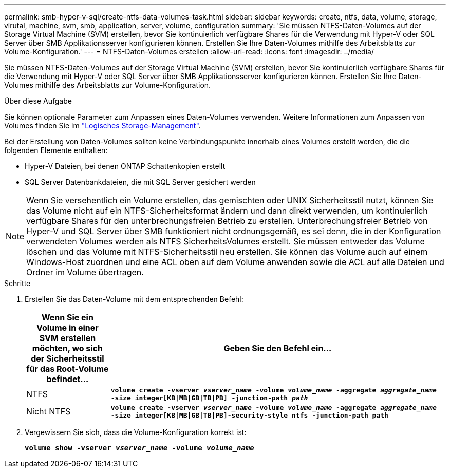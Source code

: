 ---
permalink: smb-hyper-v-sql/create-ntfs-data-volumes-task.html 
sidebar: sidebar 
keywords: create, ntfs, data, volume, storage, virutal, machine, svm, smb, application, server, volume, configuration 
summary: 'Sie müssen NTFS-Daten-Volumes auf der Storage Virtual Machine (SVM) erstellen, bevor Sie kontinuierlich verfügbare Shares für die Verwendung mit Hyper-V oder SQL Server über SMB Applikationsserver konfigurieren können. Erstellen Sie Ihre Daten-Volumes mithilfe des Arbeitsblatts zur Volume-Konfiguration.' 
---
= NTFS-Daten-Volumes erstellen
:allow-uri-read: 
:icons: font
:imagesdir: ../media/


[role="lead"]
Sie müssen NTFS-Daten-Volumes auf der Storage Virtual Machine (SVM) erstellen, bevor Sie kontinuierlich verfügbare Shares für die Verwendung mit Hyper-V oder SQL Server über SMB Applikationsserver konfigurieren können. Erstellen Sie Ihre Daten-Volumes mithilfe des Arbeitsblatts zur Volume-Konfiguration.

.Über diese Aufgabe
Sie können optionale Parameter zum Anpassen eines Daten-Volumes verwenden. Weitere Informationen zum Anpassen von Volumes finden Sie im link:../volumes/index.html["Logisches Storage-Management"].

Bei der Erstellung von Daten-Volumes sollten keine Verbindungspunkte innerhalb eines Volumes erstellt werden, die die folgenden Elemente enthalten:

* Hyper-V Dateien, bei denen ONTAP Schattenkopien erstellt
* SQL Server Datenbankdateien, die mit SQL Server gesichert werden


[NOTE]
====
Wenn Sie versehentlich ein Volume erstellen, das gemischten oder UNIX Sicherheitsstil nutzt, können Sie das Volume nicht auf ein NTFS-Sicherheitsformat ändern und dann direkt verwenden, um kontinuierlich verfügbare Shares für den unterbrechungsfreien Betrieb zu erstellen. Unterbrechungsfreier Betrieb von Hyper-V und SQL Server über SMB funktioniert nicht ordnungsgemäß, es sei denn, die in der Konfiguration verwendeten Volumes werden als NTFS SicherheitsVolumes erstellt. Sie müssen entweder das Volume löschen und das Volume mit NTFS-Sicherheitsstil neu erstellen. Sie können das Volume auch auf einem Windows-Host zuordnen und eine ACL oben auf dem Volume anwenden sowie die ACL auf alle Dateien und Ordner im Volume übertragen.

====
.Schritte
. Erstellen Sie das Daten-Volume mit dem entsprechenden Befehl:
+
[cols="1, 4"]
|===
| Wenn Sie ein Volume in einer SVM erstellen möchten, wo sich der Sicherheitsstil für das Root-Volume befindet... | Geben Sie den Befehl ein... 


 a| 
NTFS
 a| 
`*volume create -vserver _vserver_name_ -volume _volume_name_ -aggregate _aggregate_name_ -size integer[KB{vbar}MB{vbar}GB{vbar}TB{vbar}PB] -junction-path _path_*`



 a| 
Nicht NTFS
 a| 
`*volume create -vserver _vserver_name_ -volume _volume_name_ -aggregate _aggregate_name_ -size integer[KB{vbar}MB{vbar}GB{vbar}TB{vbar}PB]-security-style ntfs -junction-path path*`

|===
. Vergewissern Sie sich, dass die Volume-Konfiguration korrekt ist:
+
`*volume show -vserver _vserver_name_ -volume _volume_name_*`



